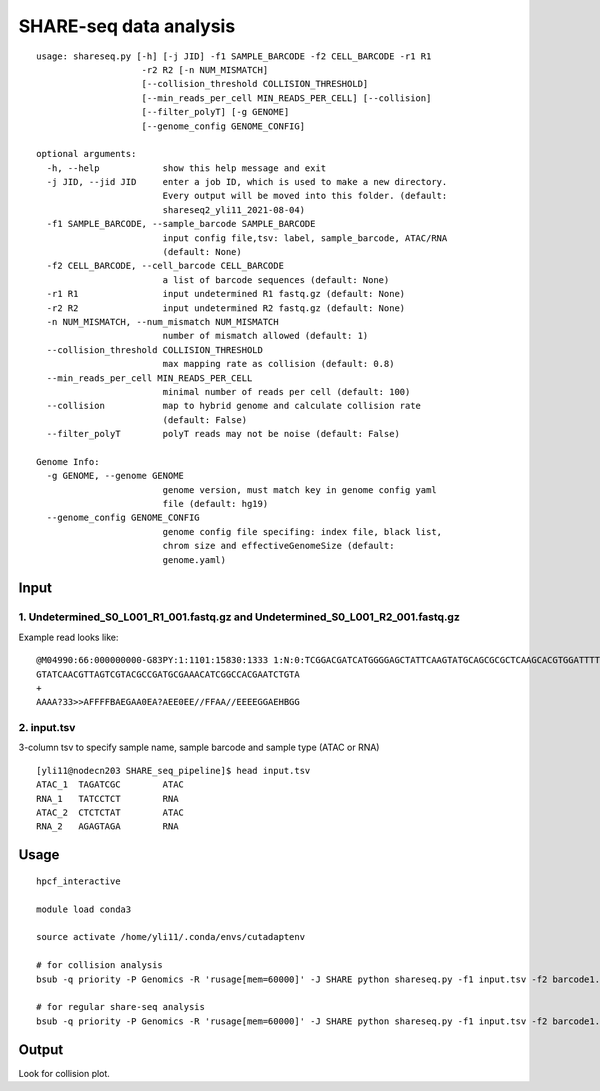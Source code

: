 SHARE-seq data analysis
==========================

::


	usage: shareseq.py [-h] [-j JID] -f1 SAMPLE_BARCODE -f2 CELL_BARCODE -r1 R1
	                    -r2 R2 [-n NUM_MISMATCH]
	                    [--collision_threshold COLLISION_THRESHOLD]
	                    [--min_reads_per_cell MIN_READS_PER_CELL] [--collision]
	                    [--filter_polyT] [-g GENOME]
	                    [--genome_config GENOME_CONFIG]

	optional arguments:
	  -h, --help            show this help message and exit
	  -j JID, --jid JID     enter a job ID, which is used to make a new directory.
	                        Every output will be moved into this folder. (default:
	                        shareseq2_yli11_2021-08-04)
	  -f1 SAMPLE_BARCODE, --sample_barcode SAMPLE_BARCODE
	                        input config file,tsv: label, sample_barcode, ATAC/RNA
	                        (default: None)
	  -f2 CELL_BARCODE, --cell_barcode CELL_BARCODE
	                        a list of barcode sequences (default: None)
	  -r1 R1                input undetermined R1 fastq.gz (default: None)
	  -r2 R2                input undetermined R2 fastq.gz (default: None)
	  -n NUM_MISMATCH, --num_mismatch NUM_MISMATCH
	                        number of mismatch allowed (default: 1)
	  --collision_threshold COLLISION_THRESHOLD
	                        max mapping rate as collision (default: 0.8)
	  --min_reads_per_cell MIN_READS_PER_CELL
	                        minimal number of reads per cell (default: 100)
	  --collision           map to hybrid genome and calculate collision rate
	                        (default: False)
	  --filter_polyT        polyT reads may not be noise (default: False)

	Genome Info:
	  -g GENOME, --genome GENOME
	                        genome version, must match key in genome config yaml
	                        file (default: hg19)
	  --genome_config GENOME_CONFIG
	                        genome config file specifing: index file, black list,
	                        chrom size and effectiveGenomeSize (default:
	                        genome.yaml)

.. image:: ../../images/shareseq.png
	:align: center


Input
^^^^^

1. Undetermined_S0_L001_R1_001.fastq.gz and Undetermined_S0_L001_R2_001.fastq.gz
-----------------------

Example read looks like:

::

	@M04990:66:000000000-G83PY:1:1101:15830:1333 1:N:0:TCGGACGATCATGGGGAGCTATTCAAGTATGCAGCGCGCTCAAGCACGTGGATTTTGTTGTAGTCGTACGCCGATGCGAAACATCGGCCACTTTGTTTG+AGAGTAGA
	GTATCAACGTTAGTCGTACGCCGATGCGAAACATCGGCCACGAATCTGTA
	+
	AAAA?33>>AFFFFBAEGAA0EA?AEE0EE//FFAA//EEEEGGAEHBGG

2. input.tsv
------------

3-column tsv to specify sample name, sample barcode and sample type (ATAC or RNA)

::

	[yli11@nodecn203 SHARE_seq_pipeline]$ head input.tsv 
	ATAC_1	TAGATCGC	ATAC
	RNA_1	TATCCTCT	RNA
	ATAC_2	CTCTCTAT	ATAC
	RNA_2	AGAGTAGA	RNA


Usage
^^^^^

::

	hpcf_interactive

	module load conda3

	source activate /home/yli11/.conda/envs/cutadaptenv

	# for collision analysis
	bsub -q priority -P Genomics -R 'rusage[mem=60000]' -J SHARE python shareseq.py -f1 input.tsv -f2 barcode1.list -r1 Undetermined_S0_L001_R1_001.fastq.gz -r2 Undetermined_S0_L001_R2_001.fastq.gz --collision -n 1 --min_reads_per_cell 10

	# for regular share-seq analysis
	bsub -q priority -P Genomics -R 'rusage[mem=60000]' -J SHARE python shareseq.py -f1 input.tsv -f2 barcode1.list -r1 Undetermined_S0_L001_R1_001.fastq.gz -r2 Undetermined_S0_L001_R2_001.fastq.gz -n 1 --min_reads_per_cell 10




.. image:: ../../images/SHARE_seq_barcode_structure.png
	:align: center


.. image:: ../../images/Share_seq_library_structure.png
	:align: center



Output
^^^^^^

Look for collision plot.


